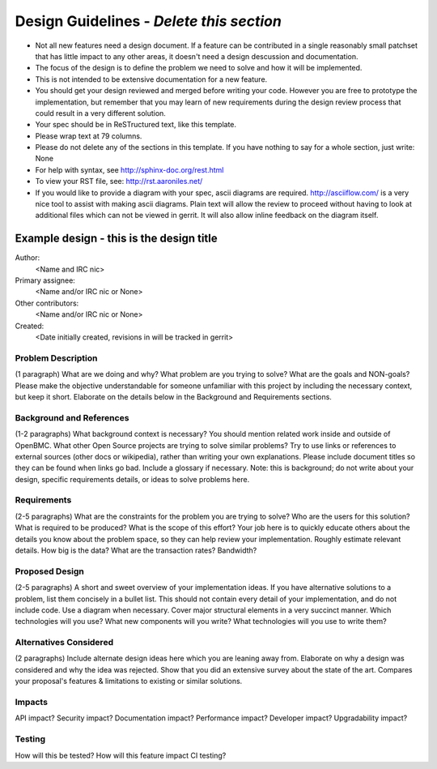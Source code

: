 ..

Design Guidelines - *Delete this section*
================================================

* Not all new features need a design document. If a feature can be
  contributed in a single reasonably small patchset that has little impact
  to any other areas, it doesn't need a design descussion and documentation.

* The focus of the design is to define the problem we need to solve and how it
  will be implemented.

* This is not intended to be extensive documentation for a new feature.

* You should get your design reviewed and merged before writing your code.
  However you are free to prototype the implementation, but remember that
  you may learn of new requirements during the design review process that
  could result in a very different solution.

* Your spec should be in ReSTructured text, like this template.

* Please wrap text at 79 columns.

* Please do not delete any of the sections in this template.  If you have
  nothing to say for a whole section, just write: None

* For help with syntax, see http://sphinx-doc.org/rest.html

* To view your RST file, see: http://rst.aaroniles.net/

* If you would like to provide a diagram with your spec, ascii diagrams are
  required.  http://asciiflow.com/ is a very nice tool to assist with making
  ascii diagrams.  Plain text will allow the review to proceed without
  having to look at additional files which can not be viewed in gerrit.  It
  will also allow inline feedback on the diagram itself.


=========================================
Example design - this is the design title
=========================================

Author:
  <Name and IRC nic>

Primary assignee:
  <Name and/or IRC nic or None>

Other contributors:
  <Name and/or IRC nic or None>

Created:
  <Date initially created, revisions in will be tracked in gerrit>


Problem Description
-------------------

(1 paragraph) What are we doing and why? What problem are you trying to
solve? What are the goals and NON-goals? Please make the objective
understandable for someone unfamiliar with this project by including the
necessary context, but keep it short. Elaborate on the details below in the
Background and Requirements sections.

Background and References
-------------------------

(1-2 paragraphs) What background context is necessary? You should mention
related work inside and outside of OpenBMC. What other Open Source projects
are trying to solve similar problems? Try to use links or references to
external sources (other docs or wikipedia), rather than writing your own
explanations. Please include document titles so they can be found when links
go bad.  Include a glossary if necessary. Note: this is background; do not
write about your design, specific requirements details, or ideas to solve
problems here.

Requirements
------------

(2-5 paragraphs) What are the constraints for the problem you are trying to
solve? Who are the users for this solution? What is required to be produced?
What is the scope of this effort? Your job here is to quickly educate others
about the details you know about the problem space, so they can help review
your implementation. Roughly estimate relevant details. How big is the data?
What are the transaction rates? Bandwidth?

Proposed Design
---------------

(2-5 paragraphs) A short and sweet overview of your implementation ideas. If
you have alternative solutions to a problem, list them concisely in a bullet
list.  This should not contain every detail of your implementation, and do
not include code. Use a diagram when necessary. Cover major structural
elements in a very succinct manner. Which technologies will you use? What
new components will you write? What technologies will you use to write them?

Alternatives Considered
-----------------------

(2 paragraphs) Include alternate design ideas here which you are leaning away
from. Elaborate on why a design was considered and why the idea was rejected.
Show that you did an extensive survey about the state of the art. Compares
your proposal's features & limitations to existing or similar solutions.

Impacts
-------

API impact? Security impact? Documentation impact? Performance impact?
Developer impact? Upgradability impact?

Testing
-------

How will this be tested? How will this feature impact CI testing?

